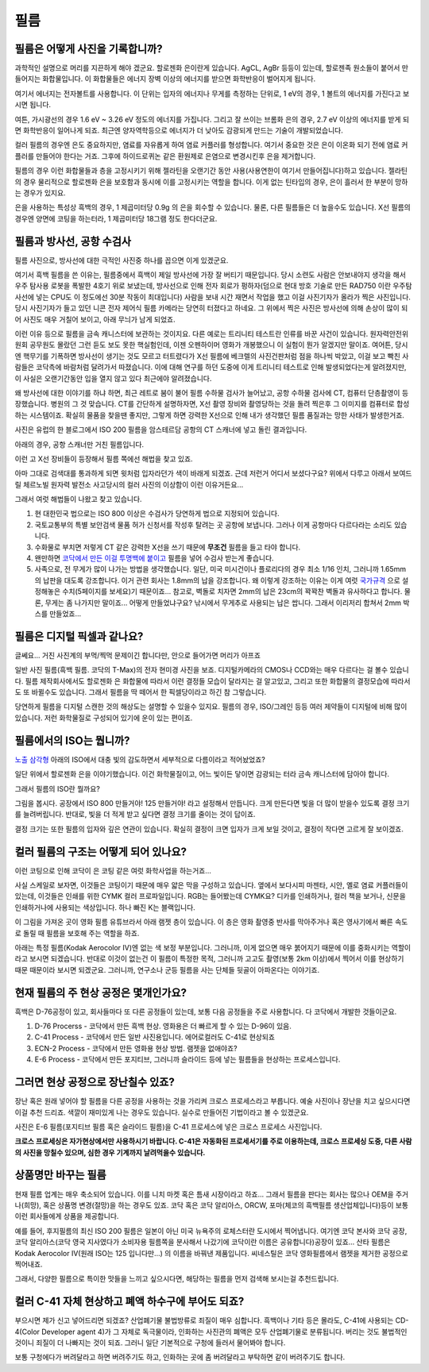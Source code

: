 필름
===================================

필름은 어떻게 사진을 기록합니까?
-------------------------------
과학적인 설명으로 머리를 지끈하게 해야 겠군요. 할로젠화 은이란게 있습니다. AgCL, AgBr 등등이 있는데, 할로젠족 원소들이 붙어서 만들어지는 화합물입니다. 이 화합물들은 에너지 장벽 이상의 에너지를 받으면 화학반응이 벌어지게 됩니다.

여기서 에너지는 전자볼트를 사용합니다. 이 단위는 입자의 에너지나 무게를 측정하는 단위로, 1 eV의 경우, 1 볼트의 에너지를 가진다고 보시면 됩니다.

여튼, 가시광선의 경우 1.6 eV ~ 3.26 eV 정도의 에너지를 가집니다. 그리고 잘 쓰이는 브롬화 은의 경우, 2.7 eV 이상의 에너지를 받게 되면 화학반응이 일어나게 되죠. 최근엔 양자역학등으로 에너지가 더 낮아도 감광되게 만드는 기술이 개발되었습니다.

컬러 필름의 경우엔 은도 중요하지만, 염료를 자유롭게 하여 염료 커플러를 형성합니다. 여기서 중요한 것은 은이 이온화 되기 전에 염료 커플러를 만들어야 한다는 거죠. 그후에 하이드로퀴논 같은 환원제로 은염으로 변경시킨후 은을 제거합니다.

필름의 경우 이런 화합물들과 층을 고정시키기 위해 젤라틴을 오랜기간 동안 사용(사용연한이 여기서 만들어집니다)하고 있습니다. 젤라틴의 경우 물리적으로 할로젠화 은을 보호함과 동시에 이를 고정시키는 역할을 합니다. 이게 없는 틴타입의 경우, 은이 흘러서 한 부분이 망하는 경우가 있지요.

은을 사용하는 특성상 흑백의 경우, 1 제곱미터당 0.9g 의 은을 회수할 수 있습니다. 물론, 다른 필름들은 더 높을수도 있습니다. X선 필름의 경우엔 양면에 코팅을 하는터라, 1 제곱미터당 18그램 정도 한다더군요.

필름과 방사선, 공항 수검사
---------------------------------------------------
필름 사진으로, 방사선에 대한 극적인 사진중 하나를 꼽으면 이게 있겠군요.

.. image:: images/biorobot.jpg
 :width: 600

여기서 흑백 필름을 쓴 이유는, 필름중에서 흑백이 제일 방사선에 가장 잘 버티기 때문입니다. 당시 소련도 사람은 안보내야지 생각을 해서 우주 탐사용 로봇을 폭발한 4호기 위로 보냈는데, 방사선으로 인해 전자 회로가 펑하자(덤으로 현대 방호 기술로 만든 RAD750 이란 우주탐사선에 넣는 CPU도 이 정도에선 30분 작동이 최대입니다) 사람을 보내 시간 재면서 작업을 했고 이걸 사진기자가 올라가 찍은 사진입니다. 당시 사진기자가 들고 있던 니콘 전자 제어식 필름 카메라는 당연히 터졌다고 하네요. 그 위에서 찍은 사진은 방사선에 의해 손상이 많이 되어 사진도 매우 거칠어 보이고, 아래 무늬가 남게 되었죠.

이런 이유 등으로 필름을 금속 캐니스터에 보관하는 것이지요. 다른 예로는 트리니티 테스트란 인류를 바꾼 사건이 있습니다. 원자력안전위원회 공무원도 몰랐던 그런 듣도 보도 못한 핵실험인데, 이젠 오펜하이머 영화가 개봉했으니 이 실험이 뭔가 알겠지만 말이죠. 여어튼, 당시엔 핵무기를 기폭하면 방사선이 생기는 것도 모르고 터트렸다가 X선 필름에 베크렐의 사진건판처럼 점을 하나씩 박았고, 이걸 보고 빡친 사람들은 코닥측에 바람처럼 달려가서 따졌습니다. 이에 대해 연구를 하던 도중에 이게 트리니티 테스트로 인해 발생되었다는게 알려졌지만, 이 사실은 오랜기간동안 입을 열지 않고 있다 최근에야 알려졌습니다.

왜 방사선에 대한 이야기를 하냐 하면, 최근 레트로 붐이 불어 필름 수하물 검사가 늘어났고, 공항 수하물 검사에 CT, 컴퓨터 단층촬영이 등장했습니다. 병원의 그 것 맞습니다. CT를 간단하게 설명하자면, X선 촬영 장비와 촬영당하는 것을 돌려 찍은후 그 이미지를 컴퓨터로 합성하는 시스템이죠. 확실히 물품을 찾을땐 좋지만, 그렇게 하면 강력한 X선으로 인해 내가 생각했던 필름 품질과는 망한 사태가 발생한거죠.

.. image:: images/ctscan.jpg
 :width: 600

사진은 유럽의 한 블로그에서 ISO 200 필름을 암스테르담 공항의 CT 스캐너에 넣고 돌린 결과입니다.

아래의 경우, 공항 스캐너만 거친 필름입니다.

.. image:: images/airport.jpg
 :width: 600

이런 고 X선 장비들이 등장해서 필름 쪽에선 해법을 찾고 있죠.

아마 그대로 검색대를 통과하게 되면 윗처럼 입자라던가 색이 바래게 되겠죠. 근데 저런거 어디서 보셨다구요? 위에서 다루고 아래서 보여드릴 체르노빌 원자력 발전소 사고당시의 컬러 사진의 이상함이 이런 이유거든요...

.. image:: images/4th.jpg
 :width: 600

그래서 여럿 해법들이 나왔고 찾고 있습니다.

#. 현 대한민국 법으로는 ISO 800 이상은 수검사가 당연하게 법으로 지정되어 있습니다.
#. 국토교통부의 특별 보안검색 물품 허가 신청서를 작성후 탈려는 곳 공항에 보냅니다. 그러나 이게 공항마다 다르다라는 소리도 있습니다.
#. 수화물로 부치면 저렇게 CT 같은 강력한 X선을 쓰기 때문에 **무조건** 필름을 들고 타야 합니다.
#. 왠만하면 `코닥에서 만든 이걸 투명백에 붙이고 <https://www.kodak.com/content/products-brochures/Film/H-512-Do-Not-X-ray-6-Up-Shipping-Labels-A4.pdf>`_ 필름을 넣어 수검사 받는게 좋습니다.
#. 사족으로, 전 무게가 많이 나가는 방법을 생각했습니다. 일단, 미국 미시건이나 플로리다의 경우 최소 1/16 인치, 그러니까 1.65mm 의 납판을 대도록 강조합니다. 이거 관련 회사는 1.8mm의 납을 강조합니다. 왜 이렇게 강조하는 이유는 이게 여럿 `국가규격 <https://indico.cern.ch/event/670810/contributions/2808032/attachments/1572009/2480510/JM_Shielding.pdf>`_ 으로 설정해놓은 수치(5페이지를 보세요)기 때문이죠... 참고로, 벽돌로 치자면 2mm의 납은 23cm의 꽉꽉찬 벽돌과 유사하다고 합니다. 물론, 무게는 좀 나가지만 말이죠... 어떻게 만들었냐구요? 낚시에서 무게추로 사용되는 납은 쌉니다. 그래서 이리저리 합쳐서 2mm 박스를 만들었죠...

필름은 디지털 픽셀과 같나요?
-----------------------------
글쎄요... 거진 사진계의 부먹/찍먹 문제이긴 합니다만, 안으로 들어가면 머리가 아프죠

.. image:: images/t-grain.jpg
 :width: 600

일반 사진 필름(흑백 필름. 코닥의 T-Max)의 전자 현미경 사진을 보죠. 디지털카메라의 CMOS나 CCD와는 매우 다르다는 걸 볼수 있습니다. 필름 제작회사에서도 할로젠화 은 화합물에 따라서 이런 결정들 모습이 달라지는 걸 알고있고, 그리고 또한 화합물의 결정모습에 따라서도 또 바뀔수도 있습니다. 그래서 필름을 딱 떼어서 한 픽셀당이라고 하긴 참 그렇습니다.

당연하게 필름을 디지털 스캔한 것의 해상도는 설명할 수 있을수 있지요. 필름의 경우, ISO/그레인 등등 여러 제약들이 디지털에 비해 많이 있습니다. 저런 화학물질로 구성되어 있기에 운이 있는 편이죠.

필름에서의 ISO는 뭡니까?
-----------------------------------
`노출 삼각형 <https://photo-technic-tmi.readthedocs.io/ko/latest/사진기초.html#id2>`_ 아래의 ISO에서 대충 빛의 감도하면서 세부적으로 다름이라고 적어놨었죠?

일단 위에서 할로젠화 은을 이야기했습니다. 이건 화학물질이고, 어느 빛이든 닿이면 감광되는 터라 금속 캐니스터에 담아야 합니다.

그래서 필름의 ISO란 뭘까요?

.. image:: images/filmcrystal.jpg
 :width: 600

그림을 봅시다. 공장에서 ISO 800 만들거야! 125 만들거야! 라고 설정해서 만듭니다. 크게 만든다면 빛을 더 많이 받을수 있도록 결정 크기를 늘려버립니다. 반대로, 빛을 더 적게 받고 싶다면 결정 크기를 줄이는 것이 답이죠.

결정 크기는 또한 필름의 입자와 깊은 연관이 있습니다. 확실히 결정이 크면 입자가 크게 보일 것이고, 결정이 작다면 고르게 잘 보이겠죠.

컬러 필름의 구조는 어떻게 되어 있나요?
-----------------------------------
이런 코팅으로 인해 코닥이 은 코팅 같은 여럿 화학사업을 하는거죠...

.. image:: images/filmlayer.jpg
 :width: 600

사실 스케일로 보자면, 이것들은 코팅이기 때문에 매우 얇은 막을 구성하고 있습니다. 옆에서 보다시피 마젠타, 시안, 옐로 염료 커플러들이 있는데, 이것들은 인쇄를 위한 CYMK 컬러 프로파일입니다. RGB는 들어봤는데 CYMK요? 디카를 인쇄하거나, 컬러 책을 보거나, 신문을 인쇄하거나에 사용되는 색상입니다. 하나 빠진 K는 블랙입니다.

이 그림을 가져온 곳이 영화 필름 유튜브라서 아래 램젯 층이 있습니다. 이 층은 영화 촬영중 반사를 막아주거나 혹은 영사기에서 빠른 속도로 돌릴 때 필름을 보호해 주는 역할을 하죠.

.. image:: images/filmmasking.jpg
 :width: 600

아래는 특정 필름(Kodak Aerocolor IV)엔 없는 색 보정 부분입니다. 그러니까, 이게 없으면 매우 붉어지기 때문에 이를 중화시키는 역할이라고 보시면 되겠습니다. 반대로 이것이 없는건 이 필름이 특정한 목적, 그러니까 고고도 촬영(보통 2km 이상)에서 찍어서 이를 현상하기 때문 때문이라 보시면 되겠군요. 그러니까, 연구소나 군등 필름을 사는 단체들 뒷골이 아파온다는 이야기죠.

현재 필름의 주 현상 공정은 몇개인가요?
-----------------------------------
흑백은 D-76공정이 있고, 회사들마다 또 다른 공정들이 있는데, 보통 다음 공정들을 주로 사용합니다. 다 코닥에서 개발한 것들이군요.

#. D-76 Procerss - 코닥에서 만든 흑백 현상. 영화용은 더 빠르게 할 수 있는 D-96이 있음.
#. C-41 Process - 코닥에서 만든 일반 사진용입니다. 에어로컬러도 C-41로 현상되죠
#. ECN-2 Process - 코닥에서 만든 영화용 현상 방법. 램젯을 없애야죠?
#. E-6 Process - 코닥에서 만든 포지티브, 그러니까 슬라이드 등에 넣는 필름들을 현상하는 프로세스입니다.

그러면 현상 공정으로 장난칠수 있죠?
---------------------------------------------
장난 혹은 원래 넣어야 할 필름을 다른 공정을 사용하는 것을 가리켜 크로스 프로세스라고 부릅니다. 예술 사진이나 장난을 치고 싶으시다면 이걸 추천 드리죠. 색깔이 재미있게 나는 경우도 있습니다. 실수로 만들어진 기법이라고 볼 수 있겠군요.

.. image:: images/Xpro.jpg
 :width: 600

사진은 E-6 필름(포지티브 필름 혹은 슬라이드 필름)을 C-41 프로세스에 넣은 크로스 프로세스 사진입니다.

**크로스 프로세싱은 자가현상에서만 사용하시기 바랍니다. C-41은 자동화된 프로세서기를 주로 이용하는데, 크로스 프로세싱 도중, 다른 사람의 사진을 망칠수 있으며, 심한 경우 기계까지 날려먹을수 있습니다.**

상품명만 바꾸는 필름
-----------------------
현재 필름 업계는 매우 축소되어 있습니다. 이를 니치 마켓 혹은 틈새 시장이라고 하죠... 그래서 필름을 판다는 회사는 많으나 OEM을 주거나(희망), 혹은 상품명 변경(절망)을 하는 경우도 있죠. 코닥 혹은 코닥 알리아스, ORCW, 포마(체코의 흑백필름 생산업체입니다)등이 보통 이런 회사들에게 상품을 제공합니다.

예를 들어, 후지필름의 최신 ISO 200 필름은 일본이 아닌 미국 뉴욕주의 로체스터란 도시에서 찍어냅니다. 여기엔 코닥 본사와 코닥 공장, 코닥 알리아스(코닥 영국 지사였다가 소비자용 필름쪽을 분사해서 나갔기에 코닥이란 이름은 공유합니다)공장이 있죠... 산타 필름은 Kodak Aerocolor IV(원래 ISO는 125 입니다만...) 의 이름을 바꿔낸 제품입니다. 씨네스틸은 코닥 영화필름에서 램젯을 제거한 공정으로 찍어내죠.

그래서, 다양한 필름으로 특이한 맛들을 느끼고 싶으시다면, 해당하는 필름을 먼저 검색해 보시는걸 추천드립니다.

컬러 C-41 자체 현상하고 폐액 하수구에 부어도 되죠?
---------------------------------------------------
부으시면 제가 신고 넣어드리면 되겠죠? 산업폐기물 불법방류로 죄질이 매우 심합니다. 흑백이나 기타 등은 몰라도, C-41에 사용되는 CD-4(Color Developer agent 4)가 그 자체로 독극물이라, 인화하는 사진관의 폐액은 모두 산업폐기물로 분류됩니다. 버리는 것도 불법적인 것이니 죄질이 더 나빠지는 것이 되죠. 그러니 일단 기본적으로 구청에 들러서 물어봐야 합니다.

보통 구청에다가 버려달라고 하면 버려주기도 하고, 인화하는 곳에 좀 버려달라고 부탁하면 같이 버려주기도 합니다.